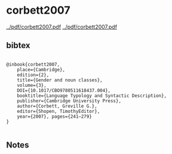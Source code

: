* corbett2007


[[../pdf/corbett2007.pdf]]
[[../pdf/corbett2007.pdf]]


** bibtex

#+NAME: <bibtex>
#+BEGIN_SRC

@inbook{corbett2007, 
	place={Cambridge}, 
	edition={2}, 
	title={Gender and noun classes}, 
	volume={3}, 
	DOI={10.1017/CBO9780511618437.004}, 
	booktitle={Language Typology and Syntactic Description}, 
	publisher={Cambridge University Press}, 
	author={Corbett, Greville G.}, 
	editor={Shopen, TimothyEditor}, 
	year={2007}, pages={241–279}
}

#+END_SRC




** Notes

